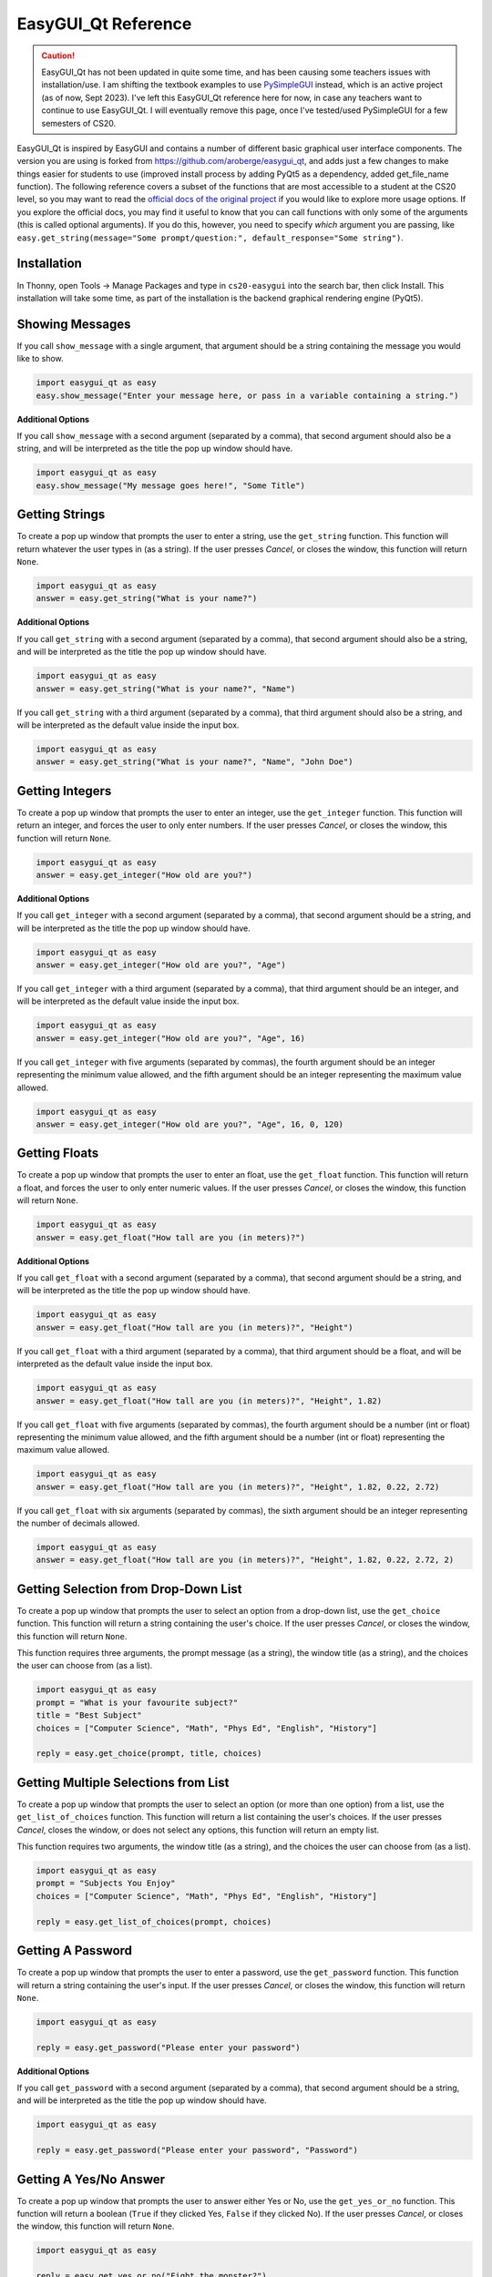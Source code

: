 .. qnum::
   :prefix: easygui-reference
   :start: 1


.. _easygui_reference:

EasyGUI_Qt Reference
====================

.. caution:: EasyGUI_Qt has not been updated in quite some time, and has been causing some teachers issues with installation/use. I am shifting the textbook examples to use `PySimpleGUI <https://www.pysimplegui.org/en/latest/>`_ instead, which is an active project (as of now, Sept 2023). I've left this EasyGUI_Qt reference here for now, in case any teachers want to continue to use EasyGUI_Qt. I will eventually remove this page, once I've tested/used PySimpleGUI for a few semesters of CS20.

EasyGUI_Qt is inspired by EasyGUI and contains a number of different basic graphical user interface components. The version you are using is forked from `https://github.com/aroberge/easygui_qt <https://github.com/aroberge/easygui_qt>`_, and adds just a few changes to make things easier for students to use (improved install process by adding PyQt5 as a dependency, added get_file_name function). The following reference covers a subset of the functions that are most accessible to a student at the CS20 level, so you may want to read the `official docs of the original project <http://easygui-qt.readthedocs.io/en/latest/api.html>`_ if you would like to explore more usage options. If you explore the official docs, you may find it useful to know that you can call functions with only some of the arguments (this is called optional arguments). If you do this, however, you need to specify *which* argument you are passing, like ``easy.get_string(message="Some prompt/question:", default_response="Some string")``.


Installation
-------------

In Thonny, open Tools → Manage Packages and type in ``cs20-easygui`` into the search bar, then click Install. This installation will take some time, as part of the installation is the backend graphical rendering engine (PyQt5).


Showing Messages
-----------------

If you call ``show_message`` with a single argument, that argument should be a string containing the message you would like to show.

.. sourcecode:: python
    
    import easygui_qt as easy
    easy.show_message("Enter your message here, or pass in a variable containing a string.")

.. image:: images/showing-messages1.png

**Additional Options**

If you call ``show_message`` with a second argument (separated by a comma), that second argument should also be a string, and will be interpreted as the title the pop up window should have.

.. sourcecode:: python
    
    import easygui_qt as easy
    easy.show_message("My message goes here!", "Some Title")

.. image:: images/showing-messages2.png

Getting Strings
----------------

To create a pop up window that prompts the user to enter a string, use the ``get_string`` function. This function will return whatever the user types in (as a string). If the user presses *Cancel*, or closes the window, this function will return ``None``.

.. sourcecode:: python
    
    import easygui_qt as easy
    answer = easy.get_string("What is your name?")

.. image:: images/getting-strings1.png

**Additional Options**

If you call ``get_string`` with a second argument (separated by a comma), that second argument should also be a string, and will be interpreted as the title the pop up window should have.

.. sourcecode:: python
    
    import easygui_qt as easy
    answer = easy.get_string("What is your name?", "Name")

.. image:: images/getting-strings2.png

If you call ``get_string`` with a third argument (separated by a comma), that third argument should also be a string, and will be interpreted as the default value inside the input box.

.. sourcecode:: python
    
    import easygui_qt as easy
    answer = easy.get_string("What is your name?", "Name", "John Doe")

.. image:: images/getting-strings3.png


Getting Integers
----------------

To create a pop up window that prompts the user to enter an integer, use the ``get_integer`` function. This function will return an integer, and forces the user to only enter numbers. If the user presses *Cancel*, or closes the window, this function will return ``None``.

.. sourcecode:: python
    
    import easygui_qt as easy
    answer = easy.get_integer("How old are you?")

.. image:: images/getting-integers1.png


**Additional Options**

If you call ``get_integer`` with a second argument (separated by a comma), that second argument should be a string, and will be interpreted as the title the pop up window should have.

.. sourcecode:: python
    
    import easygui_qt as easy
    answer = easy.get_integer("How old are you?", "Age")

.. image:: images/getting-integers2.png

If you call ``get_integer`` with a third argument (separated by a comma), that third argument should be an integer, and will be interpreted as the default value inside the input box.

.. sourcecode:: python
    
    import easygui_qt as easy
    answer = easy.get_integer("How old are you?", "Age", 16)

.. image:: images/getting-integers3.png

If you call ``get_integer`` with five arguments (separated by commas), the fourth argument should be an integer representing the minimum value allowed, and the fifth argument should be an integer representing the maximum value allowed.

.. sourcecode:: python
    
    import easygui_qt as easy
    answer = easy.get_integer("How old are you?", "Age", 16, 0, 120)

.. image:: images/getting-integers4.png


Getting Floats
----------------

To create a pop up window that prompts the user to enter an float, use the ``get_float`` function. This function will return a float, and forces the user to only enter numeric values. If the user presses *Cancel*, or closes the window, this function will return ``None``.

.. sourcecode:: python
    
    import easygui_qt as easy
    answer = easy.get_float("How tall are you (in meters)?")

.. image:: images/getting-floats1.png


**Additional Options**

If you call ``get_float`` with a second argument (separated by a comma), that second argument should be a string, and will be interpreted as the title the pop up window should have.

.. sourcecode:: python
    
    import easygui_qt as easy
    answer = easy.get_float("How tall are you (in meters)?", "Height")

.. image:: images/getting-floats2.png

If you call ``get_float`` with a third argument (separated by a comma), that third argument should be a float, and will be interpreted as the default value inside the input box.

.. sourcecode:: python
    
    import easygui_qt as easy
    answer = easy.get_float("How tall are you (in meters)?", "Height", 1.82)

.. image:: images/getting-floats3.png

If you call ``get_float`` with five arguments (separated by commas), the fourth argument should be a number (int or float) representing the minimum value allowed, and the fifth argument should be a number (int or float) representing the maximum value allowed.

.. sourcecode:: python
    
    import easygui_qt as easy
    answer = easy.get_float("How tall are you (in meters)?", "Height", 1.82, 0.22, 2.72)

.. image:: images/getting-floats4.png

If you call ``get_float`` with six arguments (separated by commas), the sixth argument should be an integer representing the number of decimals allowed.

.. sourcecode:: python
    
    import easygui_qt as easy
    answer = easy.get_float("How tall are you (in meters)?", "Height", 1.82, 0.22, 2.72, 2)

.. image:: images/getting-floats5.png

Getting Selection from Drop-Down List
--------------------------------------

To create a pop up window that prompts the user to select an option from a drop-down list, use the ``get_choice`` function. This function will return a string containing the user's choice. If the user presses *Cancel*, or closes the window, this function will return ``None``.

This function requires three arguments, the prompt message (as a string), the window title (as a string), and the choices the user can choose from (as a list).

.. sourcecode:: python
    
    import easygui_qt as easy
    prompt = "What is your favourite subject?"
    title = "Best Subject"
    choices = ["Computer Science", "Math", "Phys Ed", "English", "History"]

    reply = easy.get_choice(prompt, title, choices)

.. image:: images/getting-choice.png

Getting Multiple Selections from List
--------------------------------------

To create a pop up window that prompts the user to select an option (or more than one option) from a list, use the ``get_list_of_choices`` function. This function will return a list containing the user's choices. If the user presses *Cancel*, closes the window, or does not select any options, this function will return an empty list.

This function requires two arguments, the window title (as a string), and the choices the user can choose from (as a list).

.. sourcecode:: python
    
    import easygui_qt as easy
    prompt = "Subjects You Enjoy"
    choices = ["Computer Science", "Math", "Phys Ed", "English", "History"]

    reply = easy.get_list_of_choices(prompt, choices)

.. image:: images/getting-multiple-selections.png

Getting A Password
-------------------

To create a pop up window that prompts the user to enter a password, use the ``get_password`` function. This function will return a string containing the user's input. If the user presses *Cancel*, or closes the window, this function will return ``None``.

.. sourcecode:: python
    
    import easygui_qt as easy

    reply = easy.get_password("Please enter your password")

.. image:: images/getting-password1.png

**Additional Options**

If you call ``get_password`` with a second argument (separated by a comma), that second argument should be a string, and will be interpreted as the title the pop up window should have.

.. sourcecode:: python
    
    import easygui_qt as easy

    reply = easy.get_password("Please enter your password", "Password")

.. image:: images/getting-password2.png


Getting A Yes/No Answer
------------------------

To create a pop up window that prompts the user to answer either Yes or No, use the ``get_yes_or_no`` function. This function will return a boolean (``True`` if they clicked Yes, ``False`` if they clicked No). If the user presses *Cancel*, or closes the window, this function will return ``None``.

.. sourcecode:: python
    
    import easygui_qt as easy

    reply = easy.get_yes_or_no("Fight the monster?")

.. image:: images/getting-yes-no1.png


**Additional Options**

If you call ``get_yes_or_no`` with a second argument (separated by a comma), that second argument should be a string, and will be interpreted as the title the pop up window should have.

.. sourcecode:: python
    
    import easygui_qt as easy

    reply = easy.get_yes_or_no("Fight the monster?", "Fight")

.. image:: images/getting-yes-no2.png


Getting An RGB Color Value
---------------------------

To create a pop up window that prompts the user to select a color, use the ``get_color_rgb`` function. This function will return a list with the RGB values of the selected color. If the user presses *Cancel*, or closes the window, this function will return ``None``.

.. sourcecode:: python
    
    import easygui_qt as easy

    color = easy.get_color_rgb()

    r = color[0]    # access the amount in the red channel
    g = color[1]    # access the amount in the green channel
    b = color[2]    # access the amount in the blue channel

.. image:: images/getting-color.png


Get File Name Path
--------------------

To create a pop up window that prompts the user to select a file from their computer, use the ``get_file_name`` function. This function will return a string containing the full path to the file they selected. If the user presses *Cancel*, or closes the window, this function will return an empty string ``''``.

.. sourcecode:: python
    
    import easygui_qt as easy

    selected_image = easy.get_file_name()

.. image:: images/getting-file-name1.png


**Additional Options**

If you call ``get_file_name`` with a second argument (separated by a comma), that second argument should be a string, and will be interpreted as the title the pop up window should have.

.. sourcecode:: python
    
    import easygui_qt as easy

    selected_image = easy.get_file_name("Select Image")

.. image:: images/getting-file-name2.png


Display HTML Formatted Text
----------------------------

To create a pop up window that shows rendered HTML, use the ``show_html`` function.

This function requires two arguments, the window title (as a string), and the HTML to render (also a string).

.. sourcecode:: python
    
    import easygui_qt as easy

    some_html = """
    <h1>Example</h1>
    <p>This is just an example of <em>some</em> of the things you can 
    do when rendering HTML. There are many more things you could do:</p>

    <ul>
        <li>other HTML tags you learn</li>
        <li>including images</li>
        <li>much more!</li>
    </ul>"""

    easy.show_html("Demo", some_html)

.. image:: images/showing-html.png


Display HTML Formatted Text
----------------------------

To create a pop up window that shows the contents of a file as rendered HTML, use the ``show_file`` function.

This function requires three arguments, the path of the file (as a string), the window title (as a string), rendering engine to use (also a string).

.. sourcecode:: python

    import easygui_qt as easy

    file = "path/to/index.html"
    easy.show_file(file, "File Demo", "html")

.. image:: images/showing-file1.png


**Additional Options**

When calling the ``show_file`` function, you can choose between the following rendering engines:

- ``text``
- ``code``
- ``html``
- ``python``

.. sourcecode:: python
    
    import easygui_qt as easy

    file = "path/to/some_script.py"
    easy.show_file(file, "File Demo", "python")


.. image:: images/showing-file2.png